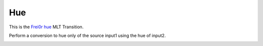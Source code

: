.. metadata-placeholder

   :authors: - Yuri Chornoivan
             - Ttguy (https://userbase.kde.org/User:Ttguy)
             - Roger (https://userbase.kde.org/User:Roger)

   :license: Creative Commons License SA 4.0

.. _hue:


Hue
===

.. contents::




This is the `Frei0r hue  <http://www.mltframework.org/bin/view/MLT/TransitionFrei0r-hue>`_ MLT Transition.


Perform a conversion to hue only of the source input1 using the hue of input2.


.. image:: /images/Kdenlive_Hue_transition.png


.. image:: /images/Kdenlive_Hue_transition2.png


